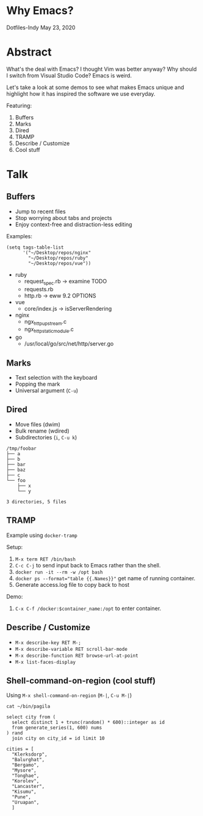 * Why Emacs?
Dotfiles-Indy May 23, 2020

* Abstract
What's the deal with Emacs? I thought Vim was better anyway? Why
should I switch from Visual Studio Code? Emacs is weird.

Let's take a look at some demos to see what makes Emacs unique and
highlight how it has inspired the software we use everyday.

Featuring:
1. Buffers
2. Marks
3. Dired
4. TRAMP
5. Describe / Customize
6. Cool stuff

* Talk
** Buffers
- Jump to recent files
- Stop worrying about tabs and projects
- Enjoy context-free and distraction-less editing

Examples:
#+BEGIN_SRC text
(setq tags-table-list
      '("~/Desktop/repos/nginx"
        "~/Desktop/repos/ruby"
        "~/Desktop/repos/vue"))
#+END_SRC

- ruby
  - request_spec.rb -> examine TODO
  - requests.rb
  - http.rb -> eww 9.2 OPTIONS

- vue
  - core/index.js -> isServerRendering

- nginx
  - ngx_http_upstream.c
  - ngx_http_static_module.c

- go
  - /usr/local/go/src/net/http/server.go

** Marks
- Text selection with the keyboard
- Popping the mark
- Universal argument (=C-u=)

** Dired
- Move files (dwim)
- Bulk rename (wdired)
- Subdirectories (=i=, =C-u k=)

#+BEGIN_SRC text
/tmp/foobar
├── a
├── b
├── bar
├── baz
├── c
└── foo
    ├── x
    └── y

3 directories, 5 files
#+END_SRC

** TRAMP
Example using =docker-tramp=

Setup:
1. =M-x term RET /bin/bash=
2. =C-c C-j= to send input back to Emacs rather than the shell.
3. =docker run -it --rm -w /opt bash=
4. ~docker ps --format="table {{.Names}}"~ get name of running container.
5. Generate access.log file to copy back to host

Demo:
1. =C-x C-f /docker:$container_name:/opt= to enter container.

** Describe / Customize
- =M-x describe-key RET M-;=
- =M-x describe-variable RET scroll-bar-mode=
- =M-x describe-function RET browse-url-at-point=
- =M-x list-faces-display=

** Shell-command-on-region (cool stuff)
Using =M-x shell-command-on-region= (=M-|=, =C-u M-|=)

#+BEGIN_SRC text
cat ~/bin/pagila

select city from (
  select distinct 1 + trunc(random() * 600)::integer as id
  from generate_series(1, 600) nums
) rand
  join city on city_id = id limit 10

cities = [
  "Klerksdorp",
  "Balurghat",
  "Bergamo",
  "Mysore",
  "Tonghae",
  "Korolev",
  "Lancaster",
  "Kisumu",
  "Pune",
  "Uruapan",
  ]
#+END_SRC
